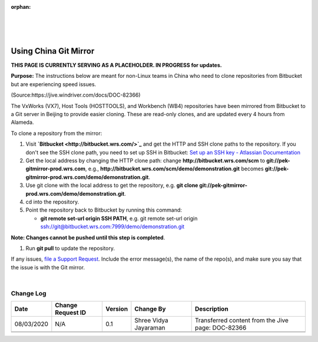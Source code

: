 ﻿:orphan:
|
|
|

======================
Using China Git Mirror
======================

**THIS PAGE IS CURRENTLY SERVING AS A PLACEHOLDER.  IN PROGRESS for updates.**

**Purpose:** The instructions below are meant for non-Linux teams in China who need to clone repositories from Bitbucket but are experiencing speed issues.

(Source:https://jive.windriver.com/docs/DOC-82366)

The VxWorks (VX7), Host Tools (HOSTTOOLS), and Workbench (WB4) repositories have been mirrored from Bitbucket to a Git server in Beijing to provide easier cloning. These are read-only clones, and are updated every 4 hours from Alameda.

To clone a repository from the mirror:

#. Visit **`Bitbucket <http://bitbucket.wrs.com/>`_**  and get the HTTP and SSH clone paths to the repository. If you don't see the SSH clone path, you need to set up SSH in Bitbucket: `Set up an SSH key - Atlassian Documentation <https://support.atlassian.com/bitbucket-cloud/docs/set-up-an-ssh-key/>`_ 
#. Get the local address by changing the HTTP clone path: change **http://bitbucket.wrs.com/scm** to **git://pek-gitmirror-prod.wrs.com**, e.g., **http://bitbucket.wrs.com/scm/demo/demonstration.git** becomes **git://pek-gitmirror-prod.wrs.com/demo/demonstration.git**.
#. Use git clone with the local address to get the repository, e.g. **git clone git://pek-gitmirror-prod.wrs.com/demo/demonstration.git**.
#. cd into the repository.
#. Point the repository back to Bitbucket by running this command:

   - **git remote set-url origin SSH PATH**, e.g. git remote set-url origin ssh://git@bitbucket.wrs.com:7999/demo/demonstration.git
   
**Note: Changes cannot be pushed until this step is completed**.
   
#. Run **git pull** to update the repository.
 

If any issues, `file a Support Request <https://jira.wrs.com/secure/CreateIssue.jspa?pid=11306&issuetype=2>`_. Include the error message(s), the name of the repo(s), and make sure you say that the issue is with the Git mirror.


|

**Change Log**
--------------

+--------------+------------------------+---------------+-------------------------+-------------------------------------------------------------------------------------+
| **Date**     | **Change Request ID**  | **Version**   | **Change By**           | **Description**                                                                     |
+--------------+------------------------+---------------+-------------------------+-------------------------------------------------------------------------------------+
| 08/03/2020   | N/A                    | 0.1           | Shree Vidya Jayaraman   | Transferred content from the Jive page: DOC-82366                                   |
+--------------+------------------------+---------------+-------------------------+-------------------------------------------------------------------------------------+
|              |                        |               |                         |                                                                                     |
+--------------+------------------------+---------------+-------------------------+-------------------------------------------------------------------------------------+
|              |                        |               |                         |                                                                                     |
+--------------+------------------------+---------------+-------------------------+-------------------------------------------------------------------------------------+
